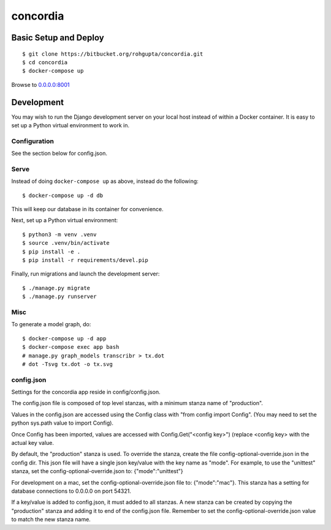 =========
concordia
=========


Basic Setup and Deploy
======================

::

    $ git clone https://bitbucket.org/rohgupta/concordia.git
    $ cd concordia
    $ docker-compose up

Browse to `0.0.0.0:8001 <http://0.0.0.0:8001/>`_


Development
===========

You may wish to run the Django development server on your local host instead of
within a Docker container. It is easy to set up a Python virtual environment to
work in.

Configuration
-------------

See the section below for config.json.

Serve
-----

Instead of doing ``docker-compose up`` as above, instead do the following::

    $ docker-compose up -d db

This will keep our database in its container for convenience.

Next, set up a Python virtual environment::

    $ python3 -m venv .venv
    $ source .venv/bin/activate
    $ pip install -e .
    $ pip install -r requirements/devel.pip

Finally, run migrations and launch the development server::

    $ ./manage.py migrate
    $ ./manage.py runserver


Misc
----

To generate a model graph, do::

    $ docker-compose up -d app
    $ docker-compose exec app bash
    # manage.py graph_models transcribr > tx.dot
    # dot -Tsvg tx.dot -o tx.svg



config.json
-----
Settings for the concordia app reside in config/config.json.

The config.json file is composed of top level stanzas, with a minimum stanza name of "production".

Values in the config.json are accessed using the Config class with "from config import Config". (You may need to set
the python sys.path value to import Config).

Once Config has been imported, values are accessed with Config.Get("<config key>") (replace <config key> with the
actual key value.

By default, the "production" stanza is used. To override the stanza, create the file config-optional-override.json
in the config dir. This json file will have a single json key/value with the key name as "mode". For example,
to use the "unittest" stanza, set the config-optional-override.json to: {"mode":"unittest"}

For development on a mac, set the config-optional-override.json file to: {"mode":"mac"}. This stanza has a setting for
database connections to 0.0.0.0 on port 54321.

If a key/value is added to config.json, it must added to all stanzas. A new stanza can be created by copying the
"production" stanza and adding it to end of the config.json file. Remember to set the config-optional-override.json
value to match the new stanza name.